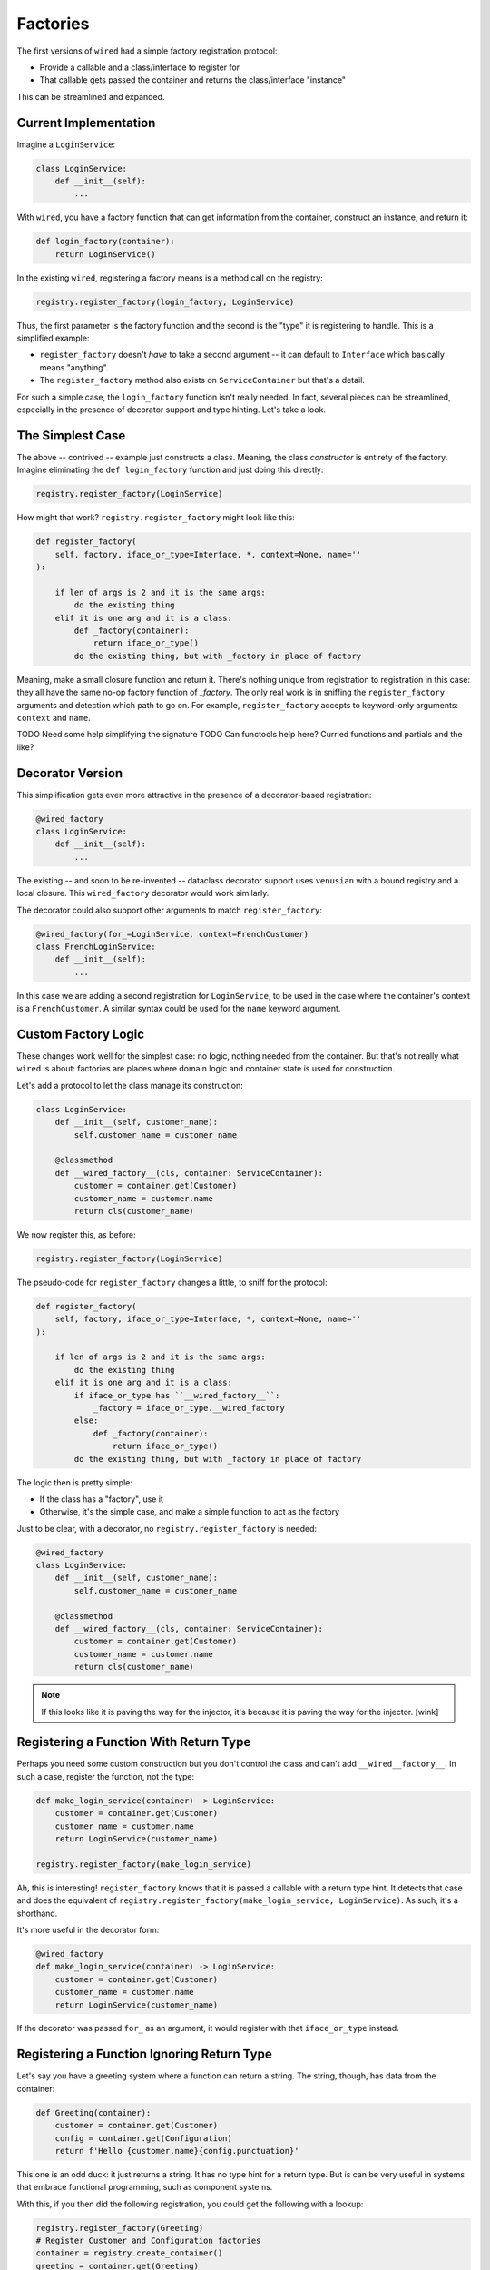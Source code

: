 =========
Factories
=========

The first versions of ``wired`` had a simple factory registration protocol:

- Provide a callable and a class/interface to register for
- That callable gets passed the container and returns the class/interface "instance"

This can be streamlined and expanded.

Current Implementation
======================

Imagine a ``LoginService``:

.. code-block:: python

    class LoginService:
        def __init__(self):
            ...

With ``wired``, you have a factory function that can get information from the container, construct an instance, and return it:

.. code-block:: python

    def login_factory(container):
        return LoginService()

In the existing ``wired``, registering a factory means is a method call on the registry:

.. code-block:: python

    registry.register_factory(login_factory, LoginService)

Thus, the first parameter is the factory function and the second is the "type" it is registering to handle.
This is a simplified example:

- ``register_factory`` doesn't *have* to take a second argument -- it can default to ``Interface`` which basically means "anything".

- The ``register_factory`` method also exists on ``ServiceContainer`` but that's a detail.

For such a simple case, the ``login_factory`` function isn't really needed.
In fact, several pieces can be streamlined, especially in the presence of decorator support and type hinting.
Let's take a look.

The Simplest Case
=================

The above -- contrived -- example just constructs a class.
Meaning, the class *constructor* is entirety of the factory.
Imagine eliminating the ``def login_factory`` function and just doing this directly:

.. code-block:: python

    registry.register_factory(LoginService)

How might that work?
``registry.register_factory`` might look like this:

.. code-block::

    def register_factory(
        self, factory, iface_or_type=Interface, *, context=None, name=''
    ):

        if len of args is 2 and it is the same args:
            do the existing thing
        elif it is one arg and it is a class:
            def _factory(container):
                return iface_or_type()
            do the existing thing, but with _factory in place of factory

Meaning, make a small closure function and return it.
There's nothing unique from registration to registration in this case: they all have the same no-op factory function of `_factory`.
The only real work is in sniffing the ``register_factory`` arguments and detection which path to go on.
For example, ``register_factory`` accepts to keyword-only arguments: ``context`` and ``name``.

TODO Need some help simplifying the signature
TODO Can functools help here? Curried functions and partials and the like?

Decorator Version
=================

This simplification gets even more attractive in the presence of a decorator-based registration:

.. code-block:: python

    @wired_factory
    class LoginService:
        def __init__(self):
            ...

The existing -- and soon to be re-invented -- dataclass decorator support uses ``venusian`` with a bound registry and a local closure.
This ``wired_factory`` decorator would work similarly.

The decorator could also support other arguments to match ``register_factory``:

.. code-block:: python

    @wired_factory(for_=LoginService, context=FrenchCustomer)
    class FrenchLoginService:
        def __init__(self):
            ...

In this case we are adding a second registration for ``LoginService``, to be used in the case where the container's context is a ``FrenchCustomer``.
A similar syntax could be used for the ``name`` keyword argument.

Custom Factory Logic
====================

These changes work well for the simplest case: no logic, nothing needed from the container.
But that's not really what ``wired`` is about: factories are places where domain logic and container state is used for construction.

Let's add a protocol to let the class manage its construction:

.. code-block:: python

    class LoginService:
        def __init__(self, customer_name):
            self.customer_name = customer_name

        @classmethod
        def __wired_factory__(cls, container: ServiceContainer):
            customer = container.get(Customer)
            customer_name = customer.name
            return cls(customer_name)

We now register this, as before:

.. code-block:: python

    registry.register_factory(LoginService)

The pseudo-code for ``register_factory`` changes a little, to sniff for the protocol:

.. code-block::

    def register_factory(
        self, factory, iface_or_type=Interface, *, context=None, name=''
    ):

        if len of args is 2 and it is the same args:
            do the existing thing
        elif it is one arg and it is a class:
            if iface_or_type has ``__wired_factory__``:
                _factory = iface_or_type.__wired_factory
            else:
                def _factory(container):
                    return iface_or_type()
            do the existing thing, but with _factory in place of factory

The logic then is pretty simple:

- If the class has a "factory", use it

- Otherwise, it's the simple case, and make a simple function to act as the factory

Just to be clear, with a decorator, no ``registry.register_factory`` is needed:

.. code-block:: python

    @wired_factory
    class LoginService:
        def __init__(self, customer_name):
            self.customer_name = customer_name

        @classmethod
        def __wired_factory__(cls, container: ServiceContainer):
            customer = container.get(Customer)
            customer_name = customer.name
            return cls(customer_name)

.. note::

    If this looks like it is paving the way for the injector, it's because it is
    paving the way for the injector. [wink]

Registering a Function With Return Type
=======================================

Perhaps you need some custom construction but you don't control the class and can't add ``__wired__factory__``.
In such a case, register the function, not the type:

.. code-block:: python

    def make_login_service(container) -> LoginService:
        customer = container.get(Customer)
        customer_name = customer.name
        return LoginService(customer_name)

    registry.register_factory(make_login_service)

Ah, this is interesting!
``register_factory`` knows that it is passed a callable with a return type hint.
It detects that case and does the equivalent of ``registry.register_factory(make_login_service, LoginService)``.
As such, it's a shorthand.

It's more useful in the decorator form:

.. code-block:: python

    @wired_factory
    def make_login_service(container) -> LoginService:
        customer = container.get(Customer)
        customer_name = customer.name
        return LoginService(customer_name)

If the decorator was passed ``for_`` as an argument, it would register with that ``iface_or_type`` instead.

Registering a Function Ignoring Return Type
===========================================

Let's say you have a greeting system where a function can return a string.
The string, though, has data from the container:

.. code-block:: python

    def Greeting(container):
        customer = container.get(Customer)
        config = container.get(Configuration)
        return f'Hello {customer.name}{config.punctuation}'

This one is an odd duck: it just returns a string.
It has no type hint for a return type.
But is can be very useful in systems that embrace functional programming, such as component systems.

With this, if you then did the following registration, you could get the following with a lookup:

.. code-block:: python

    registry.register_factory(Greeting)
    # Register Customer and Configuration factories
    container = registry.create_container()
    greeting = container.get(Greeting)
    assert greeting == 'Hello Maria!'

TODO Decide with Michael if this is legit. He might be against the type returned by ``.get()`` being different than the type of the lookup value.
